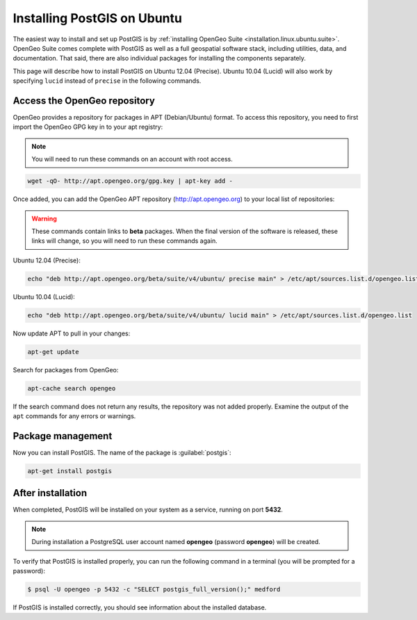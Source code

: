 .. _installation.linux.ubuntu.postgis:

Installing PostGIS on Ubuntu
============================

The easiest way to install and set up PostGIS is by :ref:`installing OpenGeo Suite <installation.linux.ubuntu.suite>`. OpenGeo Suite comes complete with PostGIS as well as a full geospatial software stack, including utilities, data, and documentation. That said, there are also individual packages for installing the components separately.

This page will describe how to install PostGIS on Ubuntu 12.04 (Precise). Ubuntu 10.04 (Lucid) will also work by specifying ``lucid`` instead of ``precise`` in the following commands.


Access the OpenGeo repository
-----------------------------

OpenGeo provides a repository for packages in APT (Debian/Ubuntu) format. To access this repository, you need to first import the OpenGeo GPG key in to your apt registry:

.. note:: You will need to run these commands on an account with root access.

.. code-block:: bash

   wget -qO- http://apt.opengeo.org/gpg.key | apt-key add -

Once added, you can add the OpenGeo APT repository (http://apt.opengeo.org) to your local list of repositories:

.. warning:: These commands contain links to **beta** packages. When the final version of the software is released, these links will change, so you will need to run these commands again.

Ubuntu 12.04 (Precise):

.. code-block:: console

   echo "deb http://apt.opengeo.org/beta/suite/v4/ubuntu/ precise main" > /etc/apt/sources.list.d/opengeo.list

Ubuntu 10.04 (Lucid):

.. code-block:: console

   echo "deb http://apt.opengeo.org/beta/suite/v4/ubuntu/ lucid main" > /etc/apt/sources.list.d/opengeo.list

Now update APT to pull in your changes:

.. code-block:: bash

   apt-get update

Search for packages from OpenGeo:

.. code-block:: bash

   apt-cache search opengeo

If the search command does not return any results, the repository was not added properly. Examine the output of the ``apt`` commands for any errors or warnings.

Package management
------------------

Now you can install PostGIS. The name of the package is :guilabel:`postgis`:

.. code-block:: bash

   apt-get install postgis


After installation
------------------

When completed, PostGIS will be installed on your system as a service, running on port **5432**. 

.. note:: During installation a PostgreSQL user account named **opengeo** (password **opengeo**) will be created.

To verify that PostGIS is installed properly, you can run the following command in a terminal (you will be prompted for a password):

.. code-block:: bash

   $ psql -U opengeo -p 5432 -c "SELECT postgis_full_version();" medford

If PostGIS is installed correctly, you should see information about the installed database.
